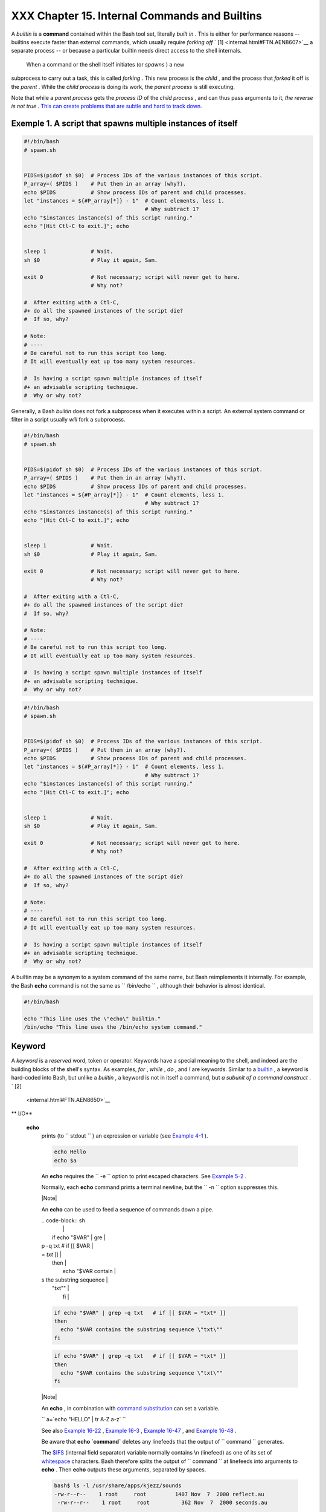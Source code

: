 ###############################################
XXX  Chapter 15. Internal Commands and Builtins
###############################################

A *builtin* is a **command** contained within the Bash tool set,
literally *built in* . This is either for performance reasons --
builtins execute faster than external commands, which usually require
*forking off* ` [1]  <internal.html#FTN.AEN8607>`__ a separate process
-- or because a particular builtin needs direct access to the shell
internals.



 When a command or the shell itself initiates (or *spawns* ) a new
subprocess to carry out a task, this is called *forking* . This new
process is the *child* , and the process that *forked* it off is the
*parent* . While the *child process* is doing its work, the *parent
process* is still executing.

Note that while a *parent process* gets the *process ID* of the *child
process* , and can thus pass arguments to it, *the reverse is not true*
. `This can create problems that are subtle and hard to track
down. <gotchas.html#PARCHILDPROBREF>`__


Exemple 1. A script that spawns multiple instances of itself
------------------------------------------------------------


.. code-block:: sh

    #!/bin/bash
    # spawn.sh


    PIDS=$(pidof sh $0)  # Process IDs of the various instances of this script.
    P_array=( $PIDS )    # Put them in an array (why?).
    echo $PIDS           # Show process IDs of parent and child processes.
    let "instances = ${#P_array[*]} - 1"  # Count elements, less 1.
                                          # Why subtract 1?
    echo "$instances instance(s) of this script running."
    echo "[Hit Ctl-C to exit.]"; echo


    sleep 1              # Wait.
    sh $0                # Play it again, Sam.

    exit 0               # Not necessary; script will never get to here.
                         # Why not?

    #  After exiting with a Ctl-C,
    #+ do all the spawned instances of the script die?
    #  If so, why?

    # Note:
    # ----
    # Be careful not to run this script too long.
    # It will eventually eat up too many system resources.

    #  Is having a script spawn multiple instances of itself
    #+ an advisable scripting technique.
    #  Why or why not?




Generally, a Bash *builtin* does not fork a subprocess when it executes
within a script. An external system command or filter in a script
usually *will* fork a subprocess.



.. code-block:: sh

    #!/bin/bash
    # spawn.sh


    PIDS=$(pidof sh $0)  # Process IDs of the various instances of this script.
    P_array=( $PIDS )    # Put them in an array (why?).
    echo $PIDS           # Show process IDs of parent and child processes.
    let "instances = ${#P_array[*]} - 1"  # Count elements, less 1.
                                          # Why subtract 1?
    echo "$instances instance(s) of this script running."
    echo "[Hit Ctl-C to exit.]"; echo


    sleep 1              # Wait.
    sh $0                # Play it again, Sam.

    exit 0               # Not necessary; script will never get to here.
                         # Why not?

    #  After exiting with a Ctl-C,
    #+ do all the spawned instances of the script die?
    #  If so, why?

    # Note:
    # ----
    # Be careful not to run this script too long.
    # It will eventually eat up too many system resources.

    #  Is having a script spawn multiple instances of itself
    #+ an advisable scripting technique.
    #  Why or why not?


.. code-block:: sh

    #!/bin/bash
    # spawn.sh


    PIDS=$(pidof sh $0)  # Process IDs of the various instances of this script.
    P_array=( $PIDS )    # Put them in an array (why?).
    echo $PIDS           # Show process IDs of parent and child processes.
    let "instances = ${#P_array[*]} - 1"  # Count elements, less 1.
                                          # Why subtract 1?
    echo "$instances instance(s) of this script running."
    echo "[Hit Ctl-C to exit.]"; echo


    sleep 1              # Wait.
    sh $0                # Play it again, Sam.

    exit 0               # Not necessary; script will never get to here.
                         # Why not?

    #  After exiting with a Ctl-C,
    #+ do all the spawned instances of the script die?
    #  If so, why?

    # Note:
    # ----
    # Be careful not to run this script too long.
    # It will eventually eat up too many system resources.

    #  Is having a script spawn multiple instances of itself
    #+ an advisable scripting technique.
    #  Why or why not?



A builtin may be a synonym to a system command of the same name, but
Bash reimplements it internally. For example, the Bash **echo** command
is not the same as ``      /bin/echo     `` , although their behavior is
almost identical.


.. code-block:: sh

    #!/bin/bash

    echo "This line uses the \"echo\" builtin."
    /bin/echo "This line uses the /bin/echo system command."

.. _internal_keyword:

Keyword
-------

A *keyword* is a *reserved* word, token or operator. Keywords have a
special meaning to the shell, and indeed are the building blocks of the
shell's syntax. As examples, *for* , *while* , *do* , and *!* are
keywords. Similar to a `builtin <internal.html#BUILTINREF>`__ , a
keyword is hard-coded into Bash, but unlike a *builtin* , a keyword is
not in itself a command, but *a subunit of a command construct* . ` [2]
 <internal.html#FTN.AEN8650>`__


** I/O**

 **echo**
    prints (to ``         stdout        `` ) an expression or variable
    (see `Example 4-1 <varsubn.html#EX9>`__ ).


    .. code-block:: sh

        echo Hello
        echo $a



    An **echo** requires the ``         -e        `` option to print
    escaped characters. See `Example
    5-2 <escapingsection.html#ESCAPED>`__ .

    Normally, each **echo** command prints a terminal newline, but the
    ``         -n        `` option suppresses this.



    |Note|

    An **echo** can be used to feed a sequence of commands down a pipe.

    | .. code-block:: sh
    |                          |
    |     if echo "$VAR" | gre |
    | p -q txt   # if [[ $VAR  |
    | = *txt* ]]               |
    |     then                 |
    |       echo "$VAR contain |
    | s the substring sequence |
    |  \"txt\""                |
    |     fi                   |



    .. code-block:: sh

        if echo "$VAR" | grep -q txt   # if [[ $VAR = *txt* ]]
        then
          echo "$VAR contains the substring sequence \"txt\""
        fi


    .. code-block:: sh

        if echo "$VAR" | grep -q txt   # if [[ $VAR = *txt* ]]
        then
          echo "$VAR contains the substring sequence \"txt\""
        fi






    |Note|

    An **echo** , in combination with `command
    substitution <commandsub.html#COMMANDSUBREF>`__ can set a variable.

    ``                         a=`echo           "HELLO" | tr A-Z a-z`                       ``

    See also `Example 16-22 <textproc.html#LOWERCASE>`__ , `Example
    16-3 <moreadv.html#EX57>`__ , `Example
    16-47 <mathc.html#MONTHLYPMT>`__ , and `Example
    16-48 <mathc.html#BASE>`__ .




    Be aware that **echo \`command\`** deletes any linefeeds that the
    output of ``                   command                 `` generates.

    The `$IFS <internalvariables.html#IFSREF>`__ (internal field
    separator) variable normally contains \\n (linefeed) as one of its
    set of `whitespace <special-chars.html#WHITESPACEREF>`__ characters.
    Bash therefore splits the output of
    ``                   command                 `` at linefeeds into
    arguments to **echo** . Then **echo** outputs these arguments,
    separated by spaces.


    .. code-block:: sh

        bash$ ls -l /usr/share/apps/kjezz/sounds
        -rw-r--r--    1 root     root         1407 Nov  7  2000 reflect.au
         -rw-r--r--    1 root     root          362 Nov  7  2000 seconds.au




        bash$ echo `ls -l /usr/share/apps/kjezz/sounds`
        total 40 -rw-r--r-- 1 root root 716 Nov 7 2000 reflect.au -rw-r--r-- 1 root root ...




    So, how can we embed a linefeed within an
    `echoed <internal.html#ECHOREF>`__ character string?


    .. code-block:: sh

        # Embedding a linefeed?
        echo "Why doesn't this string \n split on two lines?"
        # Doesn't split.

        # Let's try something else.

        echo

        echo $"A line of text containing
        a linefeed."
        # Prints as two distinct lines (embedded linefeed).
        # But, is the "$" variable prefix really necessary?

        echo

        echo "This string splits
        on two lines."
        # No, the "$" is not needed.

        echo
        echo "---------------"
        echo

        echo -n $"Another line of text containing
        a linefeed."
        # Prints as two distinct lines (embedded linefeed).
        # Even the -n option fails to suppress the linefeed here.

        echo
        echo
        echo "---------------"
        echo
        echo

        # However, the following doesn't work as expected.
        # Why not? Hint: Assignment to a variable.
        string1=$"Yet another line of text containing
        a linefeed (maybe)."

        echo $string1
        # Yet another line of text containing a linefeed (maybe).
        #                                    ^
        # Linefeed becomes a space.

        # Thanks, Steve Parker, for pointing this out.





    |Note|

    This command is a shell builtin, and not the same as
    ``            /bin/echo           `` , although its behavior is
    similar.

    | .. code-block:: sh
    |                          |
    |     bash$ type -a echo   |
    |     echo is a shell buil |
    | tin                      |
    |      echo is /bin/echo   |
    |                          |



    .. code-block:: sh

        bash$ type -a echo
        echo is a shell builtin
         echo is /bin/echo



    .. code-block:: sh

        bash$ type -a echo
        echo is a shell builtin
         echo is /bin/echo





 **printf**
    The **printf** , formatted print, command is an enhanced **echo** .
    It is a limited variant of the *C* language
    ``         printf()        `` library function, and its syntax is
    somewhat different.

    **printf** ``                   format-string                 `` ...
    ``                   parameter                 `` ...

    This is the Bash *builtin* version of the
    ``         /bin/printf        `` or
    ``         /usr/bin/printf        `` command. See the **printf**
    `manpage <basic.html#MANREF>`__ (of the system command) for in-depth
    coverage.



    |Caution|

    Older versions of Bash may not support **printf** .





Exemple 2. *printf* in action
-----------------------------


    .. code-block:: sh

        #!/bin/bash
        # printf demo

        declare -r PI=3.14159265358979     # Read-only variable, i.e., a constant.
        declare -r DecimalConstant=31373

        Message1="Greetings,"
        Message2="Earthling."

        echo

        printf "Pi to 2 decimal places = %1.2f" $PI
        echo
        printf "Pi to 9 decimal places = %1.9f" $PI  # It even rounds off correctly.

        printf "\n"                                  # Prints a line feed,
                                                     # Equivalent to 'echo' . . .

        printf "Constant = \t%d\n" $DecimalConstant  # Inserts tab (\t).

        printf "%s %s \n" $Message1 $Message2

        echo

        # ==========================================#
        # Simulation of C function, sprintf().
        # Loading a variable with a formatted string.

        echo

        Pi12=$(printf "%1.12f" $PI)
        echo "Pi to 12 decimal places = $Pi12"      # Roundoff error!

        Msg=`printf "%s %s \n" $Message1 $Message2`
        echo $Msg; echo $Msg

        #  As it happens, the 'sprintf' function can now be accessed
        #+ as a loadable module to Bash,
        #+ but this is not portable.

        exit 0




    Formatting error messages is a useful application of **printf**


    .. code-block:: sh

        E_BADDIR=85

        var=nonexistent_directory

        error()
        {
          printf "$@" >&2
          # Formats positional params passed, and sends them to stderr.
          echo
          exit $E_BADDIR
        }

        cd $var || error $"Can't cd to %s." "$var"

        # Thanks, S.C.



    See also `Example 36-17 <assortedtips.html#PROGRESSBAR>`__ .

 **read**
     "Reads" the value of a variable from ``         stdin        `` ,
    that is, interactively fetches input from the keyboard. The
    ``         -a        `` option lets **read** get array variables
    (see `Example 27-6 <arrays.html#EX67>`__ ).


Exemple 3. Variable assignment, using *read*
--------------------------------------------


    .. code-block:: sh

        #!/bin/bash
        # "Reading" variables.

        echo -n "Enter the value of variable 'var1': "
        # The -n option to echo suppresses newline.

        read var1
        # Note no '$' in front of var1, since it is being set.

        echo "var1 = $var1"


        echo

        # A single 'read' statement can set multiple variables.
        echo -n "Enter the values of variables 'var2' and 'var3' "
        echo =n "(separated by a space or tab): "
        read var2 var3
        echo "var2 = $var2      var3 = $var3"
        #  If you input only one value,
        #+ the other variable(s) will remain unset (null).

        exit 0




    A **read** without an associated variable assigns its input to the
    dedicated variable `$REPLY <internalvariables.html#REPLYREF>`__ .


Exemple 4. What happens when *read* has no variable
---------------------------------------------------


    .. code-block:: sh

        #!/bin/bash
        # read-novar.sh

        echo

        # -------------------------- #
        echo -n "Enter a value: "
        read var
        echo "\"var\" = "$var""
        # Everything as expected here.
        # -------------------------- #

        echo

        # ------------------------------------------------------------------- #
        echo -n "Enter another value: "
        read           #  No variable supplied for 'read', therefore...
                       #+ Input to 'read' assigned to default variable, $REPLY.
        var="$REPLY"
        echo "\"var\" = "$var""
        # This is equivalent to the first code block.
        # ------------------------------------------------------------------- #

        echo
        echo "========================="
        echo


        #  This example is similar to the "reply.sh" script.
        #  However, this one shows that $REPLY is available
        #+ even after a 'read' to a variable in the conventional way.


        # ================================================================= #

        #  In some instances, you might wish to discard the first value read.
        #  In such cases, simply ignore the $REPLY variable.

        { # Code block.
        read            # Line 1, to be discarded.
        read line2      # Line 2, saved in variable.
          } <$0
        echo "Line 2 of this script is:"
        echo "$line2"   #   # read-novar.sh
        echo            #   #!/bin/bash  line discarded.

        # See also the soundcard-on.sh script.

        exit 0




    Normally, inputting a ``                   \                 ``
    suppresses a newline during input to a **read** . The
    ``         -r        `` option causes an inputted
    ``                   \                 `` to be interpreted
    literally.


Exemple 5. Multi-line input to *read*
-------------------------------------


    .. code-block:: sh

        #!/bin/bash

        echo

        echo "Enter a string terminated by a \\, then press <ENTER>."
        echo "Then, enter a second string (no \\ this time), and again press <ENTER>."

        read var1     # The "\" suppresses the newline, when reading $var1.
                      #     first line \
                      #     second line

        echo "var1 = $var1"
        #     var1 = first line second line

        #  For each line terminated by a "\"
        #+ you get a prompt on the next line to continue feeding characters into var1.

        echo; echo

        echo "Enter another string terminated by a \\ , then press <ENTER>."
        read -r var2  # The -r option causes the "\" to be read literally.
                      #     first line \

        echo "var2 = $var2"
        #     var2 = first line \

        # Data entry terminates with the first <ENTER>.

        echo

        exit 0




    The **read** command has some interesting options that permit
    echoing a prompt and even reading keystrokes without hitting
    **ENTER** .


    .. code-block:: sh

        # Read a keypress without hitting ENTER.

        read -s -n1 -p "Hit a key " keypress
        echo; echo "Keypress was "\"$keypress\""."

        # -s option means do not echo input.
        # -n N option means accept only N characters of input.
        # -p option means echo the following prompt before reading input.

        # Using these options is tricky, since they need to be in the correct order.



    The ``         -n        `` option to **read** also allows detection
    of the **arrow keys** and certain of the other unusual keys.


Exemple 6. Detecting the arrow keys
-----------------------------------


    .. code-block:: sh

        #!/bin/bash
        # arrow-detect.sh: Detects the arrow keys, and a few more.
        # Thank you, Sandro Magi, for showing me how.

        # --------------------------------------------
        # Character codes generated by the keypresses.
        arrowup='\[A'
        arrowdown='\[B'
        arrowrt='\[C'
        arrowleft='\[D'
        insert='\[2'
        delete='\[3'
        # --------------------------------------------

        SUCCESS=0
        OTHER=65

        echo -n "Press a key...  "
        # May need to also press ENTER if a key not listed above pressed.
        read -n3 key                      # Read 3 characters.

        echo -n "$key" | grep "$arrowup"  #Check if character code detected.
        if [ "$?" -eq $SUCCESS ]
        then
          echo "Up-arrow key pressed."
          exit $SUCCESS
        fi

        echo -n "$key" | grep "$arrowdown"
        if [ "$?" -eq $SUCCESS ]
        then
          echo "Down-arrow key pressed."
          exit $SUCCESS
        fi

        echo -n "$key" | grep "$arrowrt"
        if [ "$?" -eq $SUCCESS ]
        then
          echo "Right-arrow key pressed."
          exit $SUCCESS
        fi

        echo -n "$key" | grep "$arrowleft"
        if [ "$?" -eq $SUCCESS ]
        then
          echo "Left-arrow key pressed."
          exit $SUCCESS
        fi

        echo -n "$key" | grep "$insert"
        if [ "$?" -eq $SUCCESS ]
        then
          echo "\"Insert\" key pressed."
          exit $SUCCESS
        fi

        echo -n "$key" | grep "$delete"
        if [ "$?" -eq $SUCCESS ]
        then
          echo "\"Delete\" key pressed."
          exit $SUCCESS
        fi


        echo " Some other key pressed."

        exit $OTHER

        # ========================================= #

        #  Mark Alexander came up with a simplified
        #+ version of the above script (Thank you!).
        #  It eliminates the need for grep.

        #!/bin/bash

          uparrow=$'\x1b[A'
          downarrow=$'\x1b[B'
          leftarrow=$'\x1b[D'
          rightarrow=$'\x1b[C'

          read -s -n3 -p "Hit an arrow key: " x

          case "$x" in
          $uparrow)
             echo "You pressed up-arrow"
             ;;
          $downarrow)
             echo "You pressed down-arrow"
             ;;
          $leftarrow)
             echo "You pressed left-arrow"
             ;;
          $rightarrow)
             echo "You pressed right-arrow"
             ;;
          esac

        exit $?

        # ========================================= #

        # Antonio Macchi has a simpler alternative.

        #!/bin/bash

        while true
        do
          read -sn1 a
          test "$a" == `echo -en "\e"` || continue
          read -sn1 a
          test "$a" == "[" || continue
          read -sn1 a
          case "$a" in
            A)  echo "up";;
            B)  echo "down";;
            C)  echo "right";;
            D)  echo "left";;
          esac
        done

        # ========================================= #

        #  Exercise:
        #  --------
        #  1) Add detection of the "Home," "End," "PgUp," and "PgDn" keys.






    |Note|

    The ``            -n           `` option to **read** will not detect
    the **ENTER** (newline) key.




    The ``         -t        `` option to **read** permits timed input
    (see `Example 9-4 <internalvariables.html#TOUT>`__ and `Example
    A-41 <contributed-scripts.html#QKY>`__ ).

     The ``         -u        `` option takes the `file
    descriptor <io-redirection.html#FDREF>`__ of the target file.

    The **read** command may also "read" its variable value from a file
    `redirected <io-redirection.html#IOREDIRREF>`__ to
    ``         stdin        `` . If the file contains more than one
    line, only the first line is assigned to the variable. If **read**
    has more than one parameter, then each of these variables gets
    assigned a successive
    `whitespace-delineated <special-chars.html#WHITESPACEREF>`__ string.
    Caution!


    **Example 15-7. Using *read* with `file
    redirection <io-redirection.html#IOREDIRREF>`__**


    .. code-block:: sh

        #!/bin/bash

        read var1 <data-file
        echo "var1 = $var1"
        # var1 set to the entire first line of the input file "data-file"

        read var2 var3 <data-file
        echo "var2 = $var2   var3 = $var3"
        # Note non-intuitive behavior of "read" here.
        # 1) Rewinds back to the beginning of input file.
        # 2) Each variable is now set to a corresponding string,
        #    separated by whitespace, rather than to an entire line of text.
        # 3) The final variable gets the remainder of the line.
        # 4) If there are more variables to be set than whitespace-terminated strings
        #    on the first line of the file, then the excess variables remain empty.

        echo "------------------------------------------------"

        # How to resolve the above problem with a loop:
        while read line
        do
          echo "$line"
        done <data-file
        # Thanks, Heiner Steven for pointing this out.

        echo "------------------------------------------------"

        # Use $IFS (Internal Field Separator variable) to split a line of input to
        # "read", if you do not want the default to be whitespace.

        echo "List of all users:"
        OIFS=$IFS; IFS=:       # /etc/passwd uses ":" for field separator.
        while read name passwd uid gid fullname ignore
        do
          echo "$name ($fullname)"
        done </etc/passwd   # I/O redirection.
        IFS=$OIFS              # Restore original $IFS.
        # This code snippet also by Heiner Steven.



        #  Setting the $IFS variable within the loop itself
        #+ eliminates the need for storing the original $IFS
        #+ in a temporary variable.
        #  Thanks, Dim Segebart, for pointing this out.
        echo "------------------------------------------------"
        echo "List of all users:"

        while IFS=: read name passwd uid gid fullname ignore
        do
          echo "$name ($fullname)"
        done </etc/passwd   # I/O redirection.

        echo
        echo "\$IFS still $IFS"

        exit 0






    |Note|

    `Piping <special-chars.html#PIPEREF>`__ output to a *read* , using
    `echo <internal.html#ECHOREF>`__ to set variables `will
    fail <gotchas.html#BADREAD0>`__ .

     Yet, piping the output of `cat <basic.html#CATREF>`__ *seems* to
    work.

    | .. code-block:: sh
    |                          |
    |     cat file1 file2 |    |
    |     while read line      |
    |     do                   |
    |     echo $line           |
    |     done                 |


    However, as Bjรถn Eriksson shows:


Exemple 7. Problems reading from a pipe
---------------------------------------


    .. code-block:: sh

        #!/bin/sh
        # readpipe.sh
        # This example contributed by Bjon Eriksson.

        ### shopt -s lastpipe

        last="(null)"
        cat $0 |
        while read line
        do
            echo "{$line}"
            last=$line
        done

        echo
        echo "++++++++++++++++++++++"
        printf "\nAll done, last: $last\n" #  The output of this line
                                           #+ changes if you uncomment line 5.
                                           #  (Bash, version -ge 4.2 required.)

        exit 0  # End of code.
                # (Partial) output of script follows.
                # The 'echo' supplies extra brackets.

        #############################################

        ./readpipe.sh

        {#!/bin/sh}
        {last="(null)"}
        {cat $0 |}
        {while read line}
        {do}
        {echo "{$line}"}
        {last=$line}
        {done}
        {printf "nAll done, last: $lastn"}


        All done, last: (null)

        The variable (last) is set within the loop/subshell
        but its value does not persist outside the loop.




    The *gendiff* script, usually found in
    ``            /usr/bin           `` on many Linux distros, pipes the
    output of `find <moreadv.html#FINDREF>`__ to a *while read*
    construct.

    | .. code-block:: sh
    |                          |
    |     find $1 \( -name "*$ |
    | 2" -o -name ".*$2" \) -p |
    | rint |                   |
    |     while read f; do     |
    |     . . .                |



    .. code-block:: sh

        cat file1 file2 |
        while read line
        do
        echo $line
        done


    .. code-block:: sh

        #!/bin/sh
        # readpipe.sh
        # This example contributed by Bjon Eriksson.

        ### shopt -s lastpipe

        last="(null)"
        cat $0 |
        while read line
        do
            echo "{$line}"
            last=$line
        done

        echo
        echo "++++++++++++++++++++++"
        printf "\nAll done, last: $last\n" #  The output of this line
                                           #+ changes if you uncomment line 5.
                                           #  (Bash, version -ge 4.2 required.)

        exit 0  # End of code.
                # (Partial) output of script follows.
                # The 'echo' supplies extra brackets.

        #############################################

        ./readpipe.sh

        {#!/bin/sh}
        {last="(null)"}
        {cat $0 |}
        {while read line}
        {do}
        {echo "{$line}"}
        {last=$line}
        {done}
        {printf "nAll done, last: $lastn"}


        All done, last: (null)

        The variable (last) is set within the loop/subshell
        but its value does not persist outside the loop.


    .. code-block:: sh

        find $1 \( -name "*$2" -o -name ".*$2" \) -print |
        while read f; do
        . . .


    .. code-block:: sh

        cat file1 file2 |
        while read line
        do
        echo $line
        done


    .. code-block:: sh

        #!/bin/sh
        # readpipe.sh
        # This example contributed by Bjon Eriksson.

        ### shopt -s lastpipe

        last="(null)"
        cat $0 |
        while read line
        do
            echo "{$line}"
            last=$line
        done

        echo
        echo "++++++++++++++++++++++"
        printf "\nAll done, last: $last\n" #  The output of this line
                                           #+ changes if you uncomment line 5.
                                           #  (Bash, version -ge 4.2 required.)

        exit 0  # End of code.
                # (Partial) output of script follows.
                # The 'echo' supplies extra brackets.

        #############################################

        ./readpipe.sh

        {#!/bin/sh}
        {last="(null)"}
        {cat $0 |}
        {while read line}
        {do}
        {echo "{$line}"}
        {last=$line}
        {done}
        {printf "nAll done, last: $lastn"}


        All done, last: (null)

        The variable (last) is set within the loop/subshell
        but its value does not persist outside the loop.


    .. code-block:: sh

        find $1 \( -name "*$2" -o -name ".*$2" \) -print |
        while read f; do
        . . .






    |Tip|

    It is possible to *paste* text into the input field of a *read* (but
    *not* multiple lines!). See `Example
    A-38 <contributed-scripts.html#PADSW>`__ .






** Filesystem**

 **cd**
    The familiar **cd** change directory command finds use in scripts
    where execution of a command requires being in a specified
    directory.


    .. code-block:: sh

        (cd /source/directory && tar cf - . ) | (cd /dest/directory && tar xpvf -)



    [from the `previously cited <special-chars.html#COXEX>`__ example by
    Alan Cox]

    The ``         -P        `` (physical) option to **cd** causes it to
    ignore symbolic links.

    **cd -** changes to `$OLDPWD <internalvariables.html#OLDPWD>`__ ,
    the previous working directory.



    |Caution|

    The **cd** command does not function as expected when presented with
    two forward slashes.

    | .. code-block:: sh
    |                          |
    |     bash$ cd //          |
    |     bash$ pwd            |
    |     //                   |
    |                          |


    The output should, of course, be ``           /          `` . This
    is a problem both from the command-line and in a script.


    .. code-block:: sh

        bash$ cd //
        bash$ pwd
        //



    .. code-block:: sh

        bash$ cd //
        bash$ pwd
        //





 **pwd**
    Print Working Directory. This gives the user's (or script's) current
    directory (see `Example 15-9 <internal.html#EX37>`__ ). The effect
    is identical to reading the value of the builtin variable
    `$PWD <internalvariables.html#PWDREF>`__ .

 **pushd** , **popd** , **dirs**
    This command set is a mechanism for bookmarking working directories,
    a means of moving back and forth through directories in an orderly
    manner. A pushdown `stack <internalvariables.html#STACKDEFREF>`__ is
    used to keep track of directory names. Options allow various
    manipulations of the directory stack.

     ``                   pushd           dir-name                 ``
    pushes the path ``                   dir-name                 ``
    onto the directory stack (to the *top* of the stack) and
    simultaneously changes the current working directory to
    ``                   dir-name                 ``

     **popd** removes (pops) the top directory path name off the
    directory stack and simultaneously changes the current working
    directory to the directory now at the *top* of the stack.

     **dirs** lists the contents of the directory stack (compare this
    with the `$DIRSTACK <internalvariables.html#DIRSTACKREF>`__
    variable). A successful **pushd** or **popd** will automatically
    invoke **dirs** .

    Scripts that require various changes to the current working
    directory without hard-coding the directory name changes can make
    good use of these commands. Note that the implicit
    ``         $DIRSTACK        `` array variable, accessible from
    within a script, holds the contents of the directory stack.


Exemple 8. Changing the current working directory
-------------------------------------------------


    .. code-block:: sh

        #!/bin/bash

        dir1=/usr/local
        dir2=/var/spool

        pushd $dir1
        # Will do an automatic 'dirs' (list directory stack to stdout).
        echo "Now in directory `pwd`." # Uses back-quoted 'pwd'.

        # Now, do some stuff in directory 'dir1'.
        pushd $dir2
        echo "Now in directory `pwd`."

        # Now, do some stuff in directory 'dir2'.
        echo "The top entry in the DIRSTACK array is $DIRSTACK."
        popd
        echo "Now back in directory `pwd`."

        # Now, do some more stuff in directory 'dir1'.
        popd
        echo "Now back in original working directory `pwd`."

        exit 0

        # What happens if you don't 'popd' -- then exit the script?
        # Which directory do you end up in? Why?






** Variables**

 **let**
    The **let** command carries out *arithmetic* operations on
    variables. ` [3]  <internal.html#FTN.AEN9009>`__ In many cases, it
    functions as a less complex version of
    `expr <moreadv.html#EXPRREF>`__ .


Exemple 9. Letting *let* do arithmetic.
---------------------------------------


    .. code-block:: sh

        #!/bin/bash

        echo

        let a=11            # Same as 'a=11'
        let a=a+5           # Equivalent to  let "a = a + 5"
                            # (Double quotes and spaces make it more readable.)
        echo "11 + 5 = $a"  # 16

        let "a <<= 3"       # Equivalent to  let "a = a << 3"
        echo "\"\$a\" (=16) left-shifted 3 places = $a"
                            # 128

        let "a /= 4"        # Equivalent to  let "a = a / 4"
        echo "128 / 4 = $a" # 32

        let "a -= 5"        # Equivalent to  let "a = a - 5"
        echo "32 - 5 = $a"  # 27

        let "a *=  10"      # Equivalent to  let "a = a * 10"
        echo "27 * 10 = $a" # 270

        let "a %= 8"        # Equivalent to  let "a = a % 8"
        echo "270 modulo 8 = $a  (270 / 8 = 33, remainder $a)"
                            # 6


        # Does "let" permit C-style operators?
        # Yes, just as the (( ... )) double-parentheses construct does.

        let a++             # C-style (post) increment.
        echo "6++ = $a"     # 6++ = 7
        let a--             # C-style decrement.
        echo "7-- = $a"     # 7-- = 6
        # Of course, ++a, etc., also allowed . . .
        echo


        # Trinary operator.

        # Note that $a is 6, see above.
        let "t = a<7?7:11"   # True
        echo $t  # 7

        let a++
        let "t = a<7?7:11"   # False
        echo $t  #     11

        exit






    |Caution|

    The *let* command can, in certain contexts, return a surprising
    `exit status <exit-status.html#EXITSTATUSREF>`__ .

    | .. code-block:: sh
    |                          |
    |     # Evgeniy Ivanov poi |
    | nts out:                 |
    |                          |
    |     var=0                |
    |     echo $?     # 0      |
    |                 # As exp |
    | ected.                   |
    |                          |
    |     let var++            |
    |     echo $?     # 1      |
    |                 # The co |
    | mmand was successful, so |
    |  why isn't $?=0 ???      |
    |                 # Anomal |
    | y!                       |
    |                          |
    |     let var++            |
    |     echo $?     # 0      |
    |                 # As exp |
    | ected.                   |
    |                          |
    |                          |
    |     # Likewise . . .     |
    |                          |
    |     let var=0            |
    |     echo $?     # 1      |
    |                 # The co |
    | mmand was successful, so |
    |  why isn't $?=0 ???      |
    |                          |
    |     #  However, as Jeff  |
    | Gorak points out,        |
    |     #+ this is part of t |
    | he design spec for 'let' |
    |  . . .                   |
    |     # "If the last ARG e |
    | valuates to 0, let retur |
    | ns 1;                    |
    |     #  let returns 0 oth |
    | erwise." ['help let']    |



    .. code-block:: sh

        # Evgeniy Ivanov points out:

        var=0
        echo $?     # 0
                    # As expected.

        let var++
        echo $?     # 1
                    # The command was successful, so why isn't $?=0 ???
                    # Anomaly!

        let var++
        echo $?     # 0
                    # As expected.


        # Likewise . . .

        let var=0
        echo $?     # 1
                    # The command was successful, so why isn't $?=0 ???

        #  However, as Jeff Gorak points out,
        #+ this is part of the design spec for 'let' . . .
        # "If the last ARG evaluates to 0, let returns 1;
        #  let returns 0 otherwise." ['help let']


    .. code-block:: sh

        # Evgeniy Ivanov points out:

        var=0
        echo $?     # 0
                    # As expected.

        let var++
        echo $?     # 1
                    # The command was successful, so why isn't $?=0 ???
                    # Anomaly!

        let var++
        echo $?     # 0
                    # As expected.


        # Likewise . . .

        let var=0
        echo $?     # 1
                    # The command was successful, so why isn't $?=0 ???

        #  However, as Jeff Gorak points out,
        #+ this is part of the design spec for 'let' . . .
        # "If the last ARG evaluates to 0, let returns 1;
        #  let returns 0 otherwise." ['help let']




 **eval**
    ``                   eval arg1 [arg2] ... [argN]                 ``

    Combines the arguments in an expression or list of expressions and
    ``                   evaluates                 `` them. Any
    variables within the expression are expanded. The net result is to
    **convert a string into a command** .



    |Tip|

    The **eval** command can be used for code generation from the
    command-line or within a script.





    .. code-block:: sh

        bash$ command_string="ps ax"
        bash$ process="ps ax"
        bash$ eval "$command_string" | grep "$process"
        26973 pts/3    R+     0:00 grep --color ps ax
         26974 pts/3    R+     0:00 ps ax




    Each invocation of *eval* forces a re- *evaluation* of its
    arguments.


    .. code-block:: sh

        a='$b'
        b='$c'
        c=d

        echo $a             # $b
                            # First level.
        eval echo $a        # $c
                            # Second level.
        eval eval echo $a   # d
                            # Third level.

        # Thank you, E. Choroba.




Exemple 10. Showing the effect of *eval*
----------------------------------------


    .. code-block:: sh

        #!/bin/bash
        # Exercising "eval" ...

        y=`eval ls -l`  #  Similar to y=`ls -l`
        echo $y         #+ but linefeeds removed because "echoed" variable is unquoted.
        echo
        echo "$y"       #  Linefeeds preserved when variable is quoted.

        echo; echo

        y=`eval df`     #  Similar to y=`df`
        echo $y         #+ but linefeeds removed.

        #  When LF's not preserved, it may make it easier to parse output,
        #+ using utilities such as "awk".

        echo
        echo "==========================================================="
        echo

        eval "`seq 3 | sed -e 's/.*/echo var&=ABCDEFGHIJ/'`"
        # var1=ABCDEFGHIJ
        # var2=ABCDEFGHIJ
        # var3=ABCDEFGHIJ

        echo
        echo "==========================================================="
        echo


        # Now, showing how to do something useful with "eval" . . .
        # (Thank you, E. Choroba!)

        version=3.4     #  Can we split the version into major and minor
                        #+ part in one command?
        echo "version = $version"
        eval major=${version/./;minor=}     #  Replaces '.' in version by ';minor='
                                            #  The substitution yields '3; minor=4'
                                            #+ so eval does minor=4, major=3
        echo Major: $major, minor: $minor   #  Major: 3, minor: 4





Exemple 11. Using *eval* to select among variables
--------------------------------------------------


    .. code-block:: sh

        #!/bin/bash
        # arr-choice.sh

        #  Passing arguments to a function to select
        #+ one particular variable out of a group.

        arr0=( 10 11 12 13 14 15 )
        arr1=( 20 21 22 23 24 25 )
        arr2=( 30 31 32 33 34 35 )
        #       0  1  2  3  4  5      Element number (zero-indexed)


        choose_array ()
        {
          eval array_member=\${arr${array_number}[element_number]}
          #                 ^       ^^^^^^^^^^^^
          #  Using eval to construct the name of a variable,
          #+ in this particular case, an array name.

          echo "Element $element_number of array $array_number is $array_member"
        } #  Function can be rewritten to take parameters.

        array_number=0    # First array.
        element_number=3
        choose_array      # 13

        array_number=2    # Third array.
        element_number=4
        choose_array      # 34

        array_number=3    # Null array (arr3 not allocated).
        element_number=4
        choose_array      # (null)

        # Thank you, Antonio Macchi, for pointing this out.





Exemple 12. *Echoing* the *command-line parameters*
---------------------------------------------------


    .. code-block:: sh

        #!/bin/bash
        # echo-params.sh

        # Call this script with a few command-line parameters.
        # For example:
        #     sh echo-params.sh first second third fourth fifth

        params=$#              # Number of command-line parameters.
        param=1                # Start at first command-line param.

        while [ "$param" -le "$params" ]
        do
          echo -n "Command-line parameter "
          echo -n \$$param     #  Gives only the *name* of variable.
        #         ^^^          #  $1, $2, $3, etc.
                               #  Why?
                               #  \$ escapes the first "$"
                               #+ so it echoes literally,
                               #+ and $param dereferences "$param" . . .
                               #+ . . . as expected.
          echo -n " = "
          eval echo \$$param   #  Gives the *value* of variable.
        # ^^^^      ^^^        #  The "eval" forces the *evaluation*
                               #+ of \$$
                               #+ as an indirect variable reference.

        (( param ++ ))         # On to the next.
        done

        exit $?

        # =================================================

        $ sh echo-params.sh first second third fourth fifth
        Command-line parameter $1 = first
        Command-line parameter $2 = second
        Command-line parameter $3 = third
        Command-line parameter $4 = fourth
        Command-line parameter $5 = fifth





Exemple 13. Forcing a log-off
-----------------------------


    .. code-block:: sh

        #!/bin/bash
        # Killing ppp to force a log-off.
        # For dialup connection, of course.

        # Script should be run as root user.

        SERPORT=ttyS3
        #  Depending on the hardware and even the kernel version,
        #+ the modem port on your machine may be different --
        #+ /dev/ttyS1 or /dev/ttyS2.


        killppp="eval kill -9 `ps ax | awk '/ppp/ { print $1 }'`"
        #                     -------- process ID of ppp -------

        $killppp                     # This variable is now a command.


        # The following operations must be done as root user.

        chmod 666 /dev/$SERPORT      # Restore r+w permissions, or else what?
        #  Since doing a SIGKILL on ppp changed the permissions on the serial port,
        #+ we restore permissions to previous state.

        rm /var/lock/LCK..$SERPORT   # Remove the serial port lock file. Why?

        exit $?

        # Exercises:
        # ---------
        # 1) Have script check whether root user is invoking it.
        # 2) Do a check on whether the process to be killed
        #+   is actually running before attempting to kill it.
        # 3) Write an alternate version of this script based on 'fuser':
        #+      if [ fuser -s /dev/modem ]; then . . .





Exemple 14. A version of *rot13*
--------------------------------


    .. code-block:: sh

        #!/bin/bash
        # A version of "rot13" using 'eval'.
        # Compare to "rot13.sh" example.

        setvar_rot_13()              # "rot13" scrambling
        {
          local varname=$1 varvalue=$2
          eval $varname='$(echo "$varvalue" | tr a-z n-za-m)'
        }


        setvar_rot_13 var "foobar"   # Run "foobar" through rot13.
        echo $var                    # sbbone

        setvar_rot_13 var "$var"     # Run "sbbone" through rot13.
                                     # Back to original variable.
        echo $var                    # foobar

        # This example by Stephane Chazelas.
        # Modified by document author.

        exit 0




    Here is another example of using *eval* to *evaluate* a complex
    expression, this one from an earlier version of YongYe's `Tetris
    game
    script <https://github.com/yongye/shell/blob/master/Tetris_Game.sh>`__
    .


    .. code-block:: sh

        eval ${1}+=\"${x} ${y} \"



    `Example A-53 <contributed-scripts.html#SAMORSE>`__ uses *eval* to
    convert `array <arrays.html#ARRAYREF>`__ elements into a command
    list.

    The *eval* command occurs in the older version of `indirect
    referencing <ivr.html#IVRREF>`__ .


    .. code-block:: sh

        eval var=\$$var





    |Tip|

    The *eval* command can be used to `parameterize *brace
    expansion* <bashver3.html#BRACEEXPREF3>`__ .






    |Caution|

    The **eval** command can be risky, and normally should be avoided
    when there exists a reasonable alternative. An
    ``                         eval           $COMMANDS                       ``
    executes the contents of
    ``                         COMMANDS                       `` , which
    may contain such unpleasant surprises as **rm -rf \*** . Running an
    **eval** on unfamiliar code written by persons unknown is living
    dangerously.




 **set**
    The **set** command changes the value of internal script
    variables/options. One use for this is to toggle `option
    flags <options.html#OPTIONSREF>`__ which help determine the behavior
    of the script. Another application for it is to reset the
    `positional parameters <internalvariables.html#POSPARAMREF>`__ that
    a script sees as the result of a command (
    ``                   set           `command`                 `` ).
    The script can then parse the
    `fields <special-chars.html#FIELDREF>`__ of the command output.


Exemple 15. Using *set* with positional parameters
--------------------------------------------------


    .. code-block:: sh

        #!/bin/bash
        # ex34.sh
        # Script "set-test"

        # Invoke this script with three command-line parameters,
        # for example, "sh ex34.sh one two three".

        echo
        echo "Positional parameters before  set \`uname -a\` :"
        echo "Command-line argument #1 = $1"
        echo "Command-line argument #2 = $2"
        echo "Command-line argument #3 = $3"


        set `uname -a` # Sets the positional parameters to the output
                       # of the command `uname -a`

        echo
        echo +++++
        echo $_        # +++++
        # Flags set in script.
        echo $-        # hB
        #                Anomalous behavior?
        echo

        echo "Positional parameters after  set \`uname -a\` :"
        # $1, $2, $3, etc. reinitialized to result of `uname -a`
        echo "Field #1 of 'uname -a' = $1"
        echo "Field #2 of 'uname -a' = $2"
        echo "Field #3 of 'uname -a' = $3"
        echo \#\#\#
        echo $_        # ###
        echo

        exit 0




    More fun with positional parameters.


Exemple 16. Reversing the positional parameters
-----------------------------------------------


    .. code-block:: sh

        #!/bin/bash
        # revposparams.sh: Reverse positional parameters.
        # Script by Dan Jacobson, with stylistic revisions by document author.


        set a\ b c d\ e;
        #     ^      ^     Spaces escaped
        #       ^ ^        Spaces not escaped
        OIFS=$IFS; IFS=:;
        #              ^   Saving old IFS and setting new one.

        echo

        until [ $# -eq 0 ]
        do          #      Step through positional parameters.
          echo "### k0 = "$k""     # Before
          k=$1:$k;  #      Append each pos param to loop variable.
        #     ^
          echo "### k = "$k""      # After
          echo
          shift;
        done

        set $k  #  Set new positional parameters.
        echo -
        echo $# #  Count of positional parameters.
        echo -
        echo

        for i   #  Omitting the "in list" sets the variable -- i --
                #+ to the positional parameters.
        do
          echo $i  # Display new positional parameters.
        done

        IFS=$OIFS  # Restore IFS.

        #  Question:
        #  Is it necessary to set an new IFS, internal field separator,
        #+ in order for this script to work properly?
        #  What happens if you don't? Try it.
        #  And, why use the new IFS -- a colon -- in line 17,
        #+ to append to the loop variable?
        #  What is the purpose of this?

        exit 0

        $ ./revposparams.sh

        ### k0 =
        ### k = a b

        ### k0 = a b
        ### k = c a b

        ### k0 = c a b
        ### k = d e c a b

        -
        3
        -

        d e
        c
        a b




    Invoking **set** without any options or arguments simply lists all
    the `environmental <othertypesv.html#ENVREF>`__ and other variables
    that have been initialized.


    .. code-block:: sh

        bash$ set
        AUTHORCOPY=/home/bozo/posts
         BASH=/bin/bash
         BASH_VERSION=$'2.05.8(1)-release'
         ...
         XAUTHORITY=/home/bozo/.Xauthority
         _=/etc/bashrc
         variable22=abc
         variable23=xzy




    Using **set** with the ``         --        `` option explicitly
    assigns the contents of a variable to the positional parameters. If
    no variable follows the ``         --        `` it *unsets* the
    positional parameters.


Exemple 17. Reassigning the positional parameters
-------------------------------------------------


    .. code-block:: sh

        #!/bin/bash

        variable="one two three four five"

        set -- $variable
        # Sets positional parameters to the contents of "$variable".

        first_param=$1
        second_param=$2
        shift; shift        # Shift past first two positional params.
        # shift 2             also works.
        remaining_params="$*"

        echo
        echo "first parameter = $first_param"             # one
        echo "second parameter = $second_param"           # two
        echo "remaining parameters = $remaining_params"   # three four five

        echo; echo

        # Again.
        set -- $variable
        first_param=$1
        second_param=$2
        echo "first parameter = $first_param"             # one
        echo "second parameter = $second_param"           # two

        # ======================================================

        set --
        # Unsets positional parameters if no variable specified.

        first_param=$1
        second_param=$2
        echo "first parameter = $first_param"             # (null value)
        echo "second parameter = $second_param"           # (null value)

        exit 0




    See also `Example 11-2 <loops1.html#EX22A>`__ and `Example
    16-56 <extmisc.html#EX33A>`__ .

 **unset**
    The **unset** command deletes a shell variable, effectively setting
    it to *null* . Note that this command does not affect positional
    parameters.


    .. code-block:: sh

        bash$ unset PATH

        bash$ echo $PATH

        bash$




Exemple 18. "Unsetting" a variable
----------------------------------


    .. code-block:: sh

        #!/bin/bash
        # unset.sh: Unsetting a variable.

        variable=hello                       #  Initialized.
        echo "variable = $variable"

        unset variable                       #  Unset.
                                             #  In this particular context,
                                             #+ same effect as:   variable=
        echo "(unset) variable = $variable"  #  $variable is null.

        if [ -z "$variable" ]                #  Try a string-length test.
        then
          echo "\$variable has zero length."
        fi

        exit 0






    |Note|

    In most contexts, an *undeclared* variable and one that has been
    *unset* are equivalent. However, the
    `${parameter:-default} <parameter-substitution.html#UNDDR>`__
    parameter substitution construct can distinguish between the two.




 **export**

    The **export** ` [4]  <internal.html#FTN.AEN9199>`__ command makes
    available variables to all child processes of the running script or
    shell. One important use of the **export** command is in `startup
    files <files.html#FILESREF1>`__ , to initialize and make accessible
    `environmental variables <othertypesv.html#ENVREF>`__ to subsequent
    user processes.



    |Caution|

    Unfortunately, `there is no way to export variables back to the
    parent process <gotchas.html#PARCHILDPROBREF>`__ , to the process
    that called or invoked the script or shell.





    **Example 15-20. Using *export* to pass a variable to an embedded
    *awk* script**


    .. code-block:: sh

        #!/bin/bash

        #  Yet another version of the "column totaler" script (col-totaler.sh)
        #+ that adds up a specified column (of numbers) in the target file.
        #  This uses the environment to pass a script variable to 'awk' . . .
        #+ and places the awk script in a variable.


        ARGS=2
        E_WRONGARGS=85

        if [ $# -ne "$ARGS" ] # Check for proper number of command-line args.
        then
           echo "Usage: `basename $0` filename column-number"
           exit $E_WRONGARGS
        fi

        filename=$1
        column_number=$2

        #===== Same as original script, up to this point =====#

        export column_number
        # Export column number to environment, so it's available for retrieval.


        # -----------------------------------------------
        awkscript='{ total += $ENVIRON["column_number"] }
        END { print total }'
        # Yes, a variable can hold an awk script.
        # -----------------------------------------------

        # Now, run the awk script.
        awk "$awkscript" "$filename"

        # Thanks, Stephane Chazelas.

        exit 0






    |Tip|

    It is possible to initialize and export variables in the same
    operation, as in **export var1=xxx** .

    However, as Greg Keraunen points out, in certain situations this may
    have a different effect than setting a variable, then exporting it.

    | .. code-block:: sh
    |                          |
    |     bash$ export var=(a  |
    | b); echo ${var[0]}       |
    |     (a b)                |
    |                          |
    |                          |
    |                          |
    |     bash$ var=(a b); exp |
    | ort var; echo ${var[0]}  |
    |     a                    |
    |                          |



    .. code-block:: sh

        bash$ export var=(a b); echo ${var[0]}
        (a b)



        bash$ var=(a b); export var; echo ${var[0]}
        a



    .. code-block:: sh

        bash$ export var=(a b); echo ${var[0]}
        (a b)



        bash$ var=(a b); export var; echo ${var[0]}
        a







    |Note|

    A variable to be exported may require special treatment. See
    `Example M-2 <sample-bashrc.html#BASHPROF>`__ .




 **declare** , **typeset**
    The `declare <declareref.html>`__ and `typeset <declareref.html>`__
    commands specify and/or restrict properties of variables.

 **readonly**
    Same as `declare -r <declareref.html>`__ , sets a variable as
    read-only, or, in effect, as a constant. Attempts to change the
    variable fail with an error message. This is the shell analog of the
    *C* language **const** type qualifier.

 **getopts**
    This powerful tool parses command-line arguments passed to the
    script. This is the Bash analog of the
    `getopt <extmisc.html#GETOPTY>`__ external command and the *getopt*
    library function familiar to *C* programmers. It permits passing and
    concatenating multiple options ` [5]  <internal.html#FTN.AEN9289>`__
    and associated arguments to a script (for example
    ``                   scriptname -abc -e           /usr/local                 ``
    ).

    The **getopts** construct uses two implicit variables.
    ``         $OPTIND        `` is the argument pointer ( *OPTion
    INDex* ) and ``         $OPTARG        `` ( *OPTion ARGument* ) the
    (optional) argument attached to an option. A colon following the
    option name in the declaration tags that option as having an
    associated argument.

    A **getopts** construct usually comes packaged in a `while
    loop <loops1.html#WHILELOOPREF>`__ , which processes the options and
    arguments one at a time, then increments the implicit
    ``         $OPTIND        `` variable to point to the next.



    |Note|

    #. The arguments passed from the command-line to the script must be
       preceded by a dash ( ``              -             `` ). It is
       the prefixed ``              -             `` that lets
       **getopts** recognize command-line arguments as *options* . In
       fact, **getopts** will not process arguments without the prefixed
       ``              -             `` , and will terminate option
       processing at the first argument encountered lacking them.

    #. The **getopts** template differs slightly from the standard
       `while loop <loops1.html#WHILELOOPREF>`__ , in that it lacks
       condition brackets.

    #. The **getopts** construct is a highly functional replacement for
       the traditional `getopt <extmisc.html#GETOPTY>`__ external
       command.





    .. code-block:: sh

        while getopts ":abcde:fg" Option
        # Initial declaration.
        # a, b, c, d, e, f, and g are the options (flags) expected.
        # The : after option 'e' shows it will have an argument passed with it.
        do
          case $Option in
            a ) # Do something with variable 'a'.
            b ) # Do something with variable 'b'.
            ...
            e)  # Do something with 'e', and also with $OPTARG,
                # which is the associated argument passed with option 'e'.
            ...
            g ) # Do something with variable 'g'.
          esac
        done
        shift $(($OPTIND - 1))
        # Move argument pointer to next.

        # All this is not nearly as complicated as it looks <grin>.




    **Example 15-21. Using *getopts* to read the options/arguments
    passed to a script**


    .. code-block:: sh

        #!/bin/bash
        # ex33.sh: Exercising getopts and OPTIND
        #          Script modified 10/09/03 at the suggestion of Bill Gradwohl.


        # Here we observe how 'getopts' processes command-line arguments to script.
        # The arguments are parsed as "options" (flags) and associated arguments.

        # Try invoking this script with:
        #   'scriptname -mn'
        #   'scriptname -oq qOption' (qOption can be some arbitrary string.)
        #   'scriptname -qXXX -r'
        #
        #   'scriptname -qr'
        #+      - Unexpected result, takes "r" as the argument to option "q"
        #   'scriptname -q -r'
        #+      - Unexpected result, same as above
        #   'scriptname -mnop -mnop'  - Unexpected result
        #   (OPTIND is unreliable at stating where an option came from.)
        #
        #  If an option expects an argument ("flag:"), then it will grab
        #+ whatever is next on the command-line.

        NO_ARGS=0
        E_OPTERROR=85

        if [ $# -eq "$NO_ARGS" ]    # Script invoked with no command-line args?
        then
          echo "Usage: `basename $0` options (-mnopqrs)"
          exit $E_OPTERROR          # Exit and explain usage.
                                    # Usage: scriptname -options
                                    # Note: dash (-) necessary
        fi


        while getopts ":mnopq:rs" Option
        do
          case $Option in
            m     ) echo "Scenario #1: option -m-   [OPTIND=${OPTIND}]";;
            n | o ) echo "Scenario #2: option -$Option-   [OPTIND=${OPTIND}]";;
            p     ) echo "Scenario #3: option -p-   [OPTIND=${OPTIND}]";;
            q     ) echo "Scenario #4: option -q-\
                          with argument \"$OPTARG\"   [OPTIND=${OPTIND}]";;
            #  Note that option 'q' must have an associated argument,
            #+ otherwise it falls through to the default.
            r | s ) echo "Scenario #5: option -$Option-";;
            *     ) echo "Unimplemented option chosen.";;   # Default.
          esac
        done

        shift $(($OPTIND - 1))
        #  Decrements the argument pointer so it points to next argument.
        #  $1 now references the first non-option item supplied on the command-line
        #+ if one exists.

        exit $?

        #   As Bill Gradwohl states,
        #  "The getopts mechanism allows one to specify:  scriptname -mnop -mnop
        #+  but there is no reliable way to differentiate what came
        #+ from where by using OPTIND."
        #  There are, however, workarounds.






** Script Behavior**

.. _internal_dotcommand:

source
======

També anomenat comanda punt o *dot command*.

Quan invoquem aquesta comanda des de la línia de comandes, s'executa
un guió.
En canvi, dins d'un guió, ``source nomfitxer`` carrega el fitxer
*nomfitxer* de manera que el contingut d'aquest fitxer passa a formar part
del guió. Es diu que el guió *importa* el codi guardat a *nomfitxer*.

Aquesta importació, en anglés se la coneix com a *sourcing* i implica el
mateix resultat que la directiva ``#include`` en un programa C. És a
dir, el resultat final equival a si el contingut de *nomfitxer* hagués
estat escrit directament en el guió que l'importa.

Un possible ús és per permetre que més d'un guió comparteixi un matex
fitxer de dades o una mateixa biblioteca de funcions.


Exemple 19. "Including" a data file
-----------------------------------

    .. code-block:: sh

        #!/bin/bash
        #  Note that this example must be invoked with bash, i.e., bash ex38.sh
        #+ not  sh ex38.sh !

        . data-file    # Load a data file.
        # Same effect as "source data-file", but more portable.

        #  The file "data-file" must be present in current working directory,
        #+ since it is referred to by its basename.

        # Now, let's reference some data from that file.

        echo "variable1 (from data-file) = $variable1"
        echo "variable3 (from data-file) = $variable3"

        let "sum = $variable2 + $variable4"
        echo "Sum of variable2 + variable4 (from data-file) = $sum"
        echo "message1 (from data-file) is \"$message1\""
        #                                  Escaped quotes
        echo "message2 (from data-file) is \"$message2\""

        print_message This is the message-print function in the data-file.


        exit $?



    File ``          data-file         `` for `Example
    15-22 <internal.html#EX38>`__ , above. Must be present in same
    directory.


    .. code-block:: sh

        # This is a data file loaded by a script.
        # Files of this type may contain variables, functions, etc.
        # It loads with a 'source' or '.' command from a shell script.

        # Let's initialize some variables.

        variable1=23
        variable2=474
        variable3=5
        variable4=97

        message1="Greetings from *** line $LINENO *** of the data file!"
        message2="Enough for now. Goodbye."

        print_message ()
        {   # Echoes any message passed to it.

          if [ -z "$1" ]
          then
            return 1 # Error, if argument missing.
          fi

          echo

          until [ -z "$1" ]
          do             # Step through arguments passed to function.
            echo -n "$1" # Echo args one at a time, suppressing line feeds.
            echo -n " "  # Insert spaces between words.
            shift        # Next one.
          done

          echo

          return 0
        }




    If the *sourced* file is itself an executable script, then it will
    run, then return control to the script that called it. A *sourced*
    executable script may use a `return <complexfunct.html#RETURNREF>`__
    for this purpose.

    Arguments may be (optionally) passed to the *sourced* file as
    `positional parameters <othertypesv.html#POSPARAMREF1>`__ .


    .. code-block:: sh

        source $filename $arg1 arg2



    It is even possible for a script to *source* itself, though this
    does not seem to have any practical applications.


Exemple 20. A (useless) script that sources itself
--------------------------------------------------


    .. code-block:: sh

        #!/bin/bash
        # self-source.sh: a script sourcing itself "recursively."
        # From "Stupid Script Tricks," Volume II.

        MAXPASSCNT=100    # Maximum number of execution passes.

        echo -n  "$pass_count  "
        #  At first execution pass, this just echoes two blank spaces,
        #+ since $pass_count still uninitialized.

        let "pass_count += 1"
        #  Assumes the uninitialized variable $pass_count
        #+ can be incremented the first time around.
        #  This works with Bash and pdksh, but
        #+ it relies on non-portable (and possibly dangerous) behavior.
        #  Better would be to initialize $pass_count to 0 before incrementing.

        while [ "$pass_count" -le $MAXPASSCNT ]
        do
          . $0   # Script "sources" itself, rather than calling itself.
                 # ./$0 (which would be true recursion) doesn't work here. Why?
        done

        #  What occurs here is not actually recursion,
        #+ since the script effectively "expands" itself, i.e.,
        #+ generates a new section of code
        #+ with each pass through the 'while' loop',
        #  with each 'source' in line 20.
        #
        #  Of course, the script interprets each newly 'sourced' "#!" line
        #+ as a comment, and not as the start of a new script.

        echo

        exit 0   # The net effect is counting from 1 to 100.
                 # Very impressive.

        # Exercise:
        # --------
        # Write a script that uses this trick to actually do something useful.




 **exit**
    Unconditionally terminates a script. ` [6]
     <internal.html#FTN.AEN9393>`__ The **exit** command may optionally
    take an integer argument, which is returned to the shell as the
    `exit status <exit-status.html#EXITSTATUSREF>`__ of the script. It
    is good practice to end all but the simplest scripts with an
    ``                   exit 0                 `` , indicating a
    successful run.



    |Note|

    If a script terminates with an **exit** lacking an argument, the
    exit status of the script is the exit status of the last command
    executed in the script, not counting the **exit** . This is
    equivalent to an **exit $?** .






    |Note|

    An **exit** command may also be used to terminate a
    `subshell <subshells.html#SUBSHELLSREF>`__ .




 **exec**
    This shell builtin replaces the current process with a specified
    command. Normally, when the shell encounters a command, it `forks
    off <internal.html#FORKREF>`__ a child process to actually execute
    the command. Using the **exec** builtin, the shell does not fork,
    and the command *exec* 'ed replaces the shell. When used in a
    script, therefore, it forces an exit from the script when the
    **exec** 'ed command terminates. ` [7]
     <internal.html#FTN.AEN9425>`__


Exemple 21. Effects of *exec*
-----------------------------


    .. code-block:: sh

        #!/bin/bash

        exec echo "Exiting \"$0\" at line $LINENO."   # Exit from script here.
        # $LINENO is an internal Bash variable set to the line number it's on.

        # ----------------------------------
        # The following lines never execute.

        echo "This echo fails to echo."

        exit 99                       #  This script will not exit here.
                                      #  Check exit value after script terminates
                                      #+ with an 'echo $?'.
                                      #  It will *not* be 99.





Exemple 22. A script that *exec's* itself
-----------------------------------------


    .. code-block:: sh

        #!/bin/bash
        # self-exec.sh

        # Note: Set permissions on this script to 555 or 755,
        #       then call it with ./self-exec.sh or sh ./self-exec.sh.

        echo

        echo "This line appears ONCE in the script, yet it keeps echoing."
        echo "The PID of this instance of the script is still $$."
        #     Demonstrates that a subshell is not forked off.

        echo "==================== Hit Ctl-C to exit ===================="

        sleep 1

        exec $0   #  Spawns another instance of this same script
                  #+ that replaces the previous one.

        echo "This line will never echo!"  # Why not?

        exit 99                            # Will not exit here!
                                           # Exit code will not be 99!




    An **exec** also serves to `reassign file
    descriptors <x17974.html#USINGEXECREF>`__ . For example,
    ``                   exec           <zzz-file                 ``
    replaces ``         stdin        `` with the file
    ``         zzz-file        `` .



    |Note|

    The ``            -exec           `` option to
    `find <moreadv.html#FINDREF>`__ is
    ``                         not                       `` the same as
    the **exec** shell builtin.




 **shopt**
    This command permits changing *shell options* on the fly (see
    `Example 25-1 <aliases.html#AL>`__ and `Example
    25-2 <aliases.html#UNAL>`__ ). It often appears in the Bash `startup
    files <files.html#FILESREF1>`__ , but also has its uses in scripts.
    Needs `version 2 <bashver2.html#BASH2REF>`__ or later of Bash.


    .. code-block:: sh

        shopt -s cdspell
        # Allows minor misspelling of directory names with 'cd'
        # Option -s sets, -u unsets.

        cd /hpme  # Oops! Mistyped '/home'.
        pwd       # /home
                  # The shell corrected the misspelling.



 **caller**
    Putting a **caller** command inside a
    `function <functions.html#FUNCTIONREF>`__ echoes to
    ``         stdout        `` information about the *caller* of that
    function.


    .. code-block:: sh

        #!/bin/bash

        function1 ()
        {
          # Inside function1 ().
          caller 0   # Tell me about it.
        }

        function1    # Line 9 of script.

        # 9 main test.sh
        # ^                 Line number that the function was called from.
        #   ^^^^            Invoked from "main" part of script.
        #        ^^^^^^^    Name of calling script.

        caller 0     # Has no effect because it's not inside a function.



    A **caller** command can also return *caller* information from a
    script `sourced <internal.html#SOURCEREF>`__ within another script.
    Analogous to a function, this is a "subroutine call."

    You may find this command useful in debugging.



** Commands**

 **true**
    A command that returns a successful ( zero ) `exit
    status <exit-status.html#EXITSTATUSREF>`__ , but does nothing else.


    .. code-block:: sh

        bash$ true
        bash$ echo $?
        0





    .. code-block:: sh

        # Endless loop
        while true   # alias for ":"
        do
           operation-1
           operation-2
           ...
           operation-n
           # Need a way to break out of loop or script will hang.
        done



 **false**
    A command that returns an unsuccessful `exit
    status <exit-status.html#EXITSTATUSREF>`__ , but does nothing else.


    .. code-block:: sh

        bash$ false
        bash$ echo $?
        1





    .. code-block:: sh

        # Testing "false"
        if false
        then
          echo "false evaluates \"true\""
        else
          echo "false evaluates \"false\""
        fi
        # false evaluates "false"


        # Looping while "false" (null loop)
        while false
        do
           # The following code will not execute.
           operation-1
           operation-2
           ...
           operation-n
           # Nothing happens!
        done



 **type [cmd]**
    Similar to the `which <filearchiv.html#WHICHREF>`__ external
    command, **type cmd** identifies "cmd." Unlike **which** , **type**
    is a Bash builtin. The useful ``         -a        `` option to
    **type** identifies ``                   keywords                 ``
    and ``                   builtins                 `` , and also
    locates system commands with identical names.


    .. code-block:: sh

        bash$ type '['
        [ is a shell builtin
        bash$ type -a '['
        [ is a shell builtin
         [ is /usr/bin/[


        bash$ type type
        type is a shell builtin




    The **type** command can be useful for `testing whether a certain
    command exists <special-chars.html#DEVNULLREDIRECT>`__ .

 **hash [cmds]**
    Records the *path* name of specified commands -- in the shell *hash
    table* ` [8]  <internal.html#FTN.AEN9591>`__ -- so the shell or
    script will not need to search the
    `$PATH <internalvariables.html#PATHREF>`__ on subsequent calls to
    those commands. When **hash** is called with no arguments, it simply
    lists the commands that have been hashed. The
    ``         -r        `` option resets the hash table.

 **bind**
    The **bind** builtin displays or modifies *readline* ` [9]
     <internal.html#FTN.AEN9621>`__ key bindings.

 **help**
    Gets a short usage summary of a shell builtin. This is the
    counterpart to `whatis <filearchiv.html#WHATISREF>`__ , but for
    builtins. The display of *help* information got a much-needed update
    in the `version 4 release <bashver4.html#BASH4REF>`__ of Bash.


    .. code-block:: sh

        bash$ help exit
        exit: exit [n]
            Exit the shell with a status of N.  If N is omitted, the exit status
            is that of the last command executed.




.. rubric:: Anotacions


` [1]  <internal.html#AEN8607>`__

As Nathan Coulter points out, "while forking a process is a low-cost
operation, executing a new program in the newly-forked child process
adds more overhead."


` [2]  <internal.html#AEN8650>`__

An exception to this is the `time <timedate.html#TIMREF>`__ command,
listed in the official Bash documentation as a keyword ( "reserved word"
).


` [3]  <internal.html#AEN9009>`__

Note that *let* `cannot be used for setting *string*
variables. <gotchas.html#LETBAD>`__


` [4]  <internal.html#AEN9199>`__

To *Export* information is to make it available in a more general
context. See also `scope <subshells.html#SCOPEREF>`__ .


` [5]  <internal.html#AEN9289>`__

An *option* is an argument that acts as a flag, switching script
behaviors on or off. The argument associated with a particular option
indicates the behavior that the option (flag) switches on or off.


` [6]  <internal.html#AEN9393>`__

Technically, an **exit** only terminates the process (or shell) in which
it is running, *not* the *parent process* .


` [7]  <internal.html#AEN9425>`__

Unless the **exec** is used to `reassign file
descriptors <x17974.html#USINGEXECREF>`__ .


` [8]  <internal.html#AEN9591>`__

*Hashing* is a method of creating lookup keys for data stored in a
table. The *data items themselves* are "scrambled" to create keys, using
one of a number of simple mathematical *algorithms* (methods, or
recipes).

An advantage of *hashing* is that it is fast. A disadvantage is that
*collisions* -- where a single key maps to more than one data item --
are possible.

For examples of hashing see `Example
A-20 <contributed-scripts.html#HASHLIB>`__ and `Example
A-21 <contributed-scripts.html#HASHEXAMPLE>`__ .


` [9]  <internal.html#AEN9621>`__

 The *readline* library is what Bash uses for reading input in an
interactive shell.



